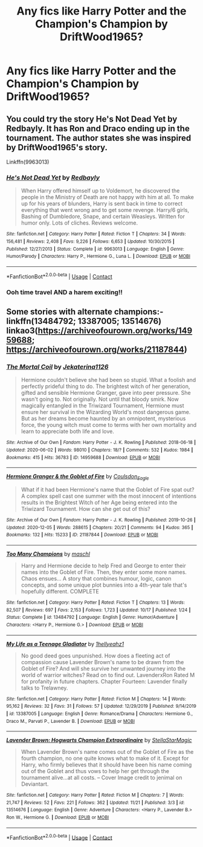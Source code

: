 #+TITLE: Any fics like Harry Potter and the Champion's Champion by DriftWood1965?

* Any fics like Harry Potter and the Champion's Champion by DriftWood1965?
:PROPERTIES:
:Author: SpiritRiddle
:Score: 3
:DateUnix: 1608151690.0
:DateShort: 2020-Dec-17
:FlairText: Request
:END:

** You could try the story He's Not Dead Yet by Redbayly. It has Ron and Draco ending up in the tournament. The author states she was inspired by DriftWood1965's story.

Linkffn(9963013)
:PROPERTIES:
:Author: reddog44mag
:Score: 1
:DateUnix: 1608153216.0
:DateShort: 2020-Dec-17
:END:

*** [[https://www.fanfiction.net/s/9963013/1/][*/He's Not Dead Yet/*]] by [[https://www.fanfiction.net/u/3749764/Redbayly][/Redbayly/]]

#+begin_quote
  When Harry offered himself up to Voldemort, he discovered the people in the Ministry of Death are not happy with him at all. To make up for his years of blunders, Harry is sent back in time to correct everything that went wrong and to get some revenge. Harry/6 girls, Bashing of Dumbledore, Snape, and certain Weasleys. Written for humor only. Lots of cliches. Reviews welcome.
#+end_quote

^{/Site/:} ^{fanfiction.net} ^{*|*} ^{/Category/:} ^{Harry} ^{Potter} ^{*|*} ^{/Rated/:} ^{Fiction} ^{T} ^{*|*} ^{/Chapters/:} ^{34} ^{*|*} ^{/Words/:} ^{156,481} ^{*|*} ^{/Reviews/:} ^{2,408} ^{*|*} ^{/Favs/:} ^{9,226} ^{*|*} ^{/Follows/:} ^{6,653} ^{*|*} ^{/Updated/:} ^{10/30/2015} ^{*|*} ^{/Published/:} ^{12/27/2013} ^{*|*} ^{/Status/:} ^{Complete} ^{*|*} ^{/id/:} ^{9963013} ^{*|*} ^{/Language/:} ^{English} ^{*|*} ^{/Genre/:} ^{Humor/Parody} ^{*|*} ^{/Characters/:} ^{Harry} ^{P.,} ^{Hermione} ^{G.,} ^{Luna} ^{L.} ^{*|*} ^{/Download/:} ^{[[http://www.ff2ebook.com/old/ffn-bot/index.php?id=9963013&source=ff&filetype=epub][EPUB]]} ^{or} ^{[[http://www.ff2ebook.com/old/ffn-bot/index.php?id=9963013&source=ff&filetype=mobi][MOBI]]}

--------------

*FanfictionBot*^{2.0.0-beta} | [[https://github.com/FanfictionBot/reddit-ffn-bot/wiki/Usage][Usage]] | [[https://www.reddit.com/message/compose?to=tusing][Contact]]
:PROPERTIES:
:Author: FanfictionBot
:Score: 1
:DateUnix: 1608153235.0
:DateShort: 2020-Dec-17
:END:


*** Ooh time travel AND a harem exciting!!
:PROPERTIES:
:Author: SpiritRiddle
:Score: 1
:DateUnix: 1608156202.0
:DateShort: 2020-Dec-17
:END:


** Some stories with alternate champions:- linkffn(13484792; 13387005; 13514676) linkao3([[https://archiveofourown.org/works/14959688]]; [[https://archiveofourown.org/works/21187844]])
:PROPERTIES:
:Author: davidwelch158
:Score: 1
:DateUnix: 1608156573.0
:DateShort: 2020-Dec-17
:END:

*** [[https://archiveofourown.org/works/14959688][*/The Mortal Coil/*]] by [[https://www.archiveofourown.org/users/Jekaterina1126/pseuds/Jekaterina1126][/Jekaterina1126/]]

#+begin_quote
  Hermione couldn't believe she had been so stupid. What a foolish and perfectly prideful thing to do. The brightest witch of her generation, gifted and sensible Hermione Granger, gave into peer pressure. She wasn't going to. Not originally. Not until that bloody smirk. Now magically entangled in the Triwizard Tournament, Hermione must ensure her survival in the Wizarding World's most dangerous game. But as her dreams become haunted by an omnipotent, mysterious force, the young witch must come to terms with her own mortality and learn to appreciate both life and love.
#+end_quote

^{/Site/:} ^{Archive} ^{of} ^{Our} ^{Own} ^{*|*} ^{/Fandom/:} ^{Harry} ^{Potter} ^{-} ^{J.} ^{K.} ^{Rowling} ^{*|*} ^{/Published/:} ^{2018-06-18} ^{*|*} ^{/Updated/:} ^{2020-06-02} ^{*|*} ^{/Words/:} ^{98010} ^{*|*} ^{/Chapters/:} ^{18/?} ^{*|*} ^{/Comments/:} ^{532} ^{*|*} ^{/Kudos/:} ^{1984} ^{*|*} ^{/Bookmarks/:} ^{415} ^{*|*} ^{/Hits/:} ^{36783} ^{*|*} ^{/ID/:} ^{14959688} ^{*|*} ^{/Download/:} ^{[[https://archiveofourown.org/downloads/14959688/The%20Mortal%20Coil.epub?updated_at=1591124484][EPUB]]} ^{or} ^{[[https://archiveofourown.org/downloads/14959688/The%20Mortal%20Coil.mobi?updated_at=1591124484][MOBI]]}

--------------

[[https://archiveofourown.org/works/21187844][*/Hermione Granger & the Goblet of Fire/*]] by [[https://www.archiveofourown.org/users/Coulsdon_Eagle/pseuds/Coulsdon_Eagle][/Coulsdon_Eagle/]]

#+begin_quote
  What if it had been Hermione's name that the Goblet of Fire spat out? A complex spell cast one summer with the most innocent of intentions results in the Brightest Witch of her Age being entered into the Triwizard Tournament. How can she get out of this?
#+end_quote

^{/Site/:} ^{Archive} ^{of} ^{Our} ^{Own} ^{*|*} ^{/Fandom/:} ^{Harry} ^{Potter} ^{-} ^{J.} ^{K.} ^{Rowling} ^{*|*} ^{/Published/:} ^{2019-10-26} ^{*|*} ^{/Updated/:} ^{2020-12-05} ^{*|*} ^{/Words/:} ^{288615} ^{*|*} ^{/Chapters/:} ^{20/21} ^{*|*} ^{/Comments/:} ^{94} ^{*|*} ^{/Kudos/:} ^{365} ^{*|*} ^{/Bookmarks/:} ^{132} ^{*|*} ^{/Hits/:} ^{15233} ^{*|*} ^{/ID/:} ^{21187844} ^{*|*} ^{/Download/:} ^{[[https://archiveofourown.org/downloads/21187844/Hermione%20Granger%20the.epub?updated_at=1607198360][EPUB]]} ^{or} ^{[[https://archiveofourown.org/downloads/21187844/Hermione%20Granger%20the.mobi?updated_at=1607198360][MOBI]]}

--------------

[[https://www.fanfiction.net/s/13484792/1/][*/Too Many Champions/*]] by [[https://www.fanfiction.net/u/11300541/maschl][/maschl/]]

#+begin_quote
  Harry and Hermione decide to help Fred and George to enter their names into the Goblet of Fire. Then, they enter some more names. Chaos ensues... A story that combines humour, logic, canon concepts, and some unique plot bunnies into a 4th-year tale that's hopefully different. COMPLETE
#+end_quote

^{/Site/:} ^{fanfiction.net} ^{*|*} ^{/Category/:} ^{Harry} ^{Potter} ^{*|*} ^{/Rated/:} ^{Fiction} ^{T} ^{*|*} ^{/Chapters/:} ^{13} ^{*|*} ^{/Words/:} ^{82,507} ^{*|*} ^{/Reviews/:} ^{697} ^{*|*} ^{/Favs/:} ^{2,153} ^{*|*} ^{/Follows/:} ^{1,723} ^{*|*} ^{/Updated/:} ^{10/17} ^{*|*} ^{/Published/:} ^{1/24} ^{*|*} ^{/Status/:} ^{Complete} ^{*|*} ^{/id/:} ^{13484792} ^{*|*} ^{/Language/:} ^{English} ^{*|*} ^{/Genre/:} ^{Humor/Adventure} ^{*|*} ^{/Characters/:} ^{<Harry} ^{P.,} ^{Hermione} ^{G.>} ^{*|*} ^{/Download/:} ^{[[http://www.ff2ebook.com/old/ffn-bot/index.php?id=13484792&source=ff&filetype=epub][EPUB]]} ^{or} ^{[[http://www.ff2ebook.com/old/ffn-bot/index.php?id=13484792&source=ff&filetype=mobi][MOBI]]}

--------------

[[https://www.fanfiction.net/s/13387005/1/][*/My Life as a Teenage Gladiator/*]] by [[https://www.fanfiction.net/u/2443908/1hellyeahz1][/1hellyeahz1/]]

#+begin_quote
  No good deed goes unpunished. How does a fleeting act of compassion cause Lavender Brown's name to be drawn from the Goblet of Fire? And will she survive her unwanted journey into the world of warrior witches? Read on to find out. LavenderxRon Rated M for profanity in future chapters. Chapter Fourteen: Lavender finally talks to Trelawney.
#+end_quote

^{/Site/:} ^{fanfiction.net} ^{*|*} ^{/Category/:} ^{Harry} ^{Potter} ^{*|*} ^{/Rated/:} ^{Fiction} ^{M} ^{*|*} ^{/Chapters/:} ^{14} ^{*|*} ^{/Words/:} ^{95,162} ^{*|*} ^{/Reviews/:} ^{32} ^{*|*} ^{/Favs/:} ^{31} ^{*|*} ^{/Follows/:} ^{57} ^{*|*} ^{/Updated/:} ^{12/29/2019} ^{*|*} ^{/Published/:} ^{9/14/2019} ^{*|*} ^{/id/:} ^{13387005} ^{*|*} ^{/Language/:} ^{English} ^{*|*} ^{/Genre/:} ^{Romance/Drama} ^{*|*} ^{/Characters/:} ^{Hermione} ^{G.,} ^{Draco} ^{M.,} ^{Parvati} ^{P.,} ^{Lavender} ^{B.} ^{*|*} ^{/Download/:} ^{[[http://www.ff2ebook.com/old/ffn-bot/index.php?id=13387005&source=ff&filetype=epub][EPUB]]} ^{or} ^{[[http://www.ff2ebook.com/old/ffn-bot/index.php?id=13387005&source=ff&filetype=mobi][MOBI]]}

--------------

[[https://www.fanfiction.net/s/13514676/1/][*/Lavender Brown: Hogwarts Champion Extraordinaire/*]] by [[https://www.fanfiction.net/u/13144643/StellaStarMagic][/StellaStarMagic/]]

#+begin_quote
  When Lavender Brown's name comes out of the Goblet of Fire as the fourth champion, no one quite knows what to make of it. Except for Harry, who firmly believes that it should have been his name coming out of the Goblet and thus vows to help her get through the tournament alive...at all costs. -- Cover Image credit to jenimal on Deviantart.
#+end_quote

^{/Site/:} ^{fanfiction.net} ^{*|*} ^{/Category/:} ^{Harry} ^{Potter} ^{*|*} ^{/Rated/:} ^{Fiction} ^{M} ^{*|*} ^{/Chapters/:} ^{7} ^{*|*} ^{/Words/:} ^{21,747} ^{*|*} ^{/Reviews/:} ^{52} ^{*|*} ^{/Favs/:} ^{221} ^{*|*} ^{/Follows/:} ^{362} ^{*|*} ^{/Updated/:} ^{11/21} ^{*|*} ^{/Published/:} ^{3/3} ^{*|*} ^{/id/:} ^{13514676} ^{*|*} ^{/Language/:} ^{English} ^{*|*} ^{/Genre/:} ^{Adventure} ^{*|*} ^{/Characters/:} ^{<Harry} ^{P.,} ^{Lavender} ^{B.>} ^{Ron} ^{W.,} ^{Hermione} ^{G.} ^{*|*} ^{/Download/:} ^{[[http://www.ff2ebook.com/old/ffn-bot/index.php?id=13514676&source=ff&filetype=epub][EPUB]]} ^{or} ^{[[http://www.ff2ebook.com/old/ffn-bot/index.php?id=13514676&source=ff&filetype=mobi][MOBI]]}

--------------

*FanfictionBot*^{2.0.0-beta} | [[https://github.com/FanfictionBot/reddit-ffn-bot/wiki/Usage][Usage]] | [[https://www.reddit.com/message/compose?to=tusing][Contact]]
:PROPERTIES:
:Author: FanfictionBot
:Score: 1
:DateUnix: 1608156602.0
:DateShort: 2020-Dec-17
:END:
